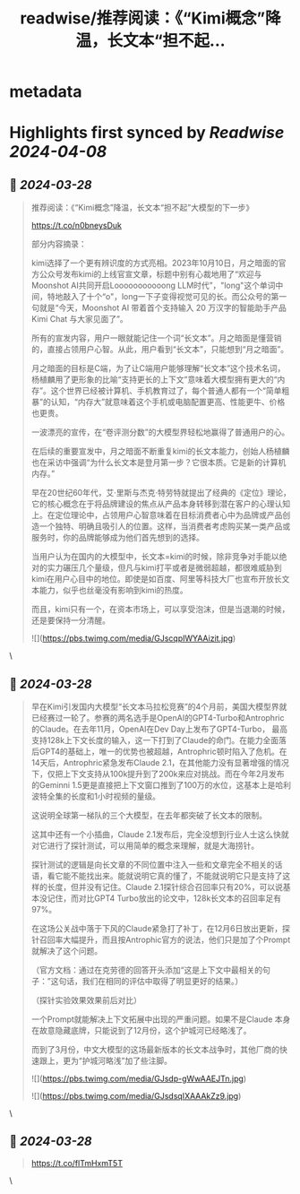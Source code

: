 :PROPERTIES:
:title: readwise/推荐阅读：《“Kimi概念”降温，长文本“担不起...
:END:


* metadata
:PROPERTIES:
:author: [[dotey on Twitter]]
:full-title: "推荐阅读：《“Kimi概念”降温，长文本“担不起..."
:category: [[tweets]]
:url: https://twitter.com/dotey/status/1773042696849924386
:image-url: https://pbs.twimg.com/profile_images/561086911561736192/6_g58vEs.jpeg
:END:

* Highlights first synced by [[Readwise]] [[2024-04-08]]
** 📌 [[2024-03-28]]
#+BEGIN_QUOTE
推荐阅读：《“Kimi概念”降温，长文本“担不起”大模型的下一步》

https://t.co/n0bneysDuk

部分内容摘录：

kimi选择了一个更有辨识度的方式亮相。2023年10月10日，月之暗面的官方公众号发布kimi的上线官宣文章，标题中别有心裁地用了“欢迎与Moonshot AI共同开启Looooooooooong LLM时代”，"long"这个单词中间，特地敲入了十个“o"，long一下子变得视觉可见的长。而公众号的第一句就是“今天，Moonshot AI 带着首个支持输入 20 万汉字的智能助手产品Kimi Chat 与大家见面了”。

所有的宣发内容，用户一眼就能记住一个词“长文本”。月之暗面是懂营销的，直接占领用户心智。从此，用户看到“长文本”，只能想到“月之暗面”。

月之暗面的目标是C端，为了让C端用户能够理解“长文本”这个技术名词，杨植麟用了更形象的比喻“支持更长的上下文”意味着大模型拥有更大的“内存”。这个世界已经被计算机、手机教育过了，每个普通人都有一个“简单粗暴”的认知，“内存大”就意味着这个手机或电脑配置更高、性能更牛、价格也更贵。

一波漂亮的宣传，在“卷评测分数”的大模型界轻松地赢得了普通用户的心。

在后续的重要宣发中，月之暗面不断重复kimi的长文本能力，创始人杨植麟也在采访中强调“为什么长文本是登月第一步？它很本质。它是新的计算机内存。”

早在20世纪60年代，艾·里斯与杰克·特劳特就提出了经典的《定位》理论，它的核心概念在于将品牌建设的焦点从产品本身转移到潜在客户的心理认知上。在定位理论中，占领用户心智意味着在目标消费者心中为品牌或产品创造一个独特、明确且吸引人的位置。这样，当消费者考虑购买某一类产品或服务时，你的品牌能够成为他们首先想到的选择。

当用户认为在国内的大模型中，长文本=kimi的时候，除非竞争对手能以绝对的实力碾压几个量级，但凡与kimi打平或者是微弱超越，都很难威胁到kimi在用户心目中的地位。即使是如百度、阿里等科技大厂也宣布开放长文本能力，似乎也丝毫没有影响到kimi的热度。

而且，kimi只有一个，在资本市场上，可以享受泡沫，但是当退潮的时候，还是要保持一分清醒。

![](https://pbs.twimg.com/media/GJscqpIWYAAizit.jpg) 
#+END_QUOTE\
** 📌 [[2024-03-28]]
#+BEGIN_QUOTE
早在Kimi引发国内大模型“长文本马拉松竞赛”的4个月前，美国大模型界就已经赛过一轮了。参赛的两名选手是OpenAI的GPT4-Turbo和Antrophric的Claude。在去年11月，OpenAI在Dev Day上发布了GPT4-Turbo， 最高支持128k上下文长度的输入，这一下打到了Claude的命门。在能力全面落后GPT4的基础上，唯一的优势也被超越，Antrophric顿时陷入了危机。在14天后，Antrophric紧急发布Claude 2.1，在其他能力没有显著增强的情况下，仅把上下文支持从100k提升到了200k来应对挑战。而在今年2月发布的Geminni 1.5更是直接把上下文窗口推到了100万的水位，这基本上是哈利波特全集的长度和1小时视频的量级。

这说明全球第一梯队的三个大模型，在去年都突破了长文本的限制。

这其中还有一个小插曲，Claude 2.1发布后，完全没想到行业人士这么快就对它进行了探针测试，可以用简单的概念来理解，就是大海捞针。

探针测试的逻辑是向长文章的不同位置中注入一些和文章完全不相关的话语，看它能不能找出来。能就说明它真的懂了，不能就说明它只是支持了这样的长度，但并没有记住。Claude 2.1探针综合召回率只有20%，可以说基本没记住，而对比GPT4 Turbo放出的论文中，128k长文本的召回率足有97%。

在这场公关战中落于下风的Claude紧急打了补丁，在12月6日放出更新，探针召回率大幅提升，而且按Antrophic官方的说法，他们只是加了个Prompt就解决了这个问题。

（官方文档：通过在克劳德的回答开头添加“这是上下文中最相关的句子：”这句话，我们在相同的评估中取得了明显更好的结果。）

（探针实验效果效果前后对比）

一个Prompt就能解决上下文拓展中出现的严重问题。如果不是Claude 本身在故意隐藏底牌，只能说到了12月份，这个护城河已经略浅了。

而到了3月份，中文大模型的这场最新版本的长文本战争时，其他厂商的快速跟上，更为“护城河略浅”加了些注脚。

![](https://pbs.twimg.com/media/GJsdp-gWwAAEJTn.jpg)

![](https://pbs.twimg.com/media/GJsdsqIXAAAkZz9.jpg) 
#+END_QUOTE\
** 📌 [[2024-03-28]]
#+BEGIN_QUOTE
https://t.co/flTmHxmT5T 
#+END_QUOTE\